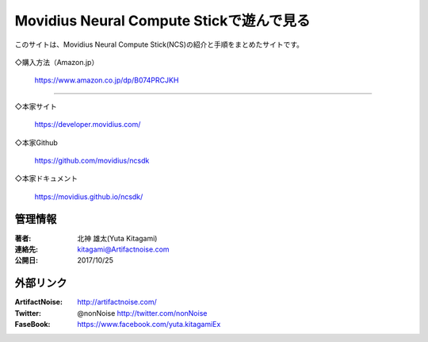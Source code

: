 ================================================================================
Movidius Neural Compute Stickで遊んで見る
================================================================================



このサイトは、Movidius Neural Compute Stick(NCS)の紹介と手順をまとめたサイトです。


    .. toctree::
        :maxdepth: 1

        rst/main
        rst/setup
        rst/Yolo_Caffe_NCS.rst

◇購入方法（Amazon.jp）

    https://www.amazon.co.jp/dp/B074PRCJKH



----------------------------------------------------------------------

◇本家サイト

    https://developer.movidius.com/
    
◇本家Github

    https://github.com/movidius/ncsdk

◇本家ドキュメント    

    https://movidius.github.io/ncsdk/






管理情報
******************************************************************
:著者: 北神 雄太(Yuta Kitagami)
:連絡先: kitagami@Artifactnoise.com
:公開日: 2017/10/25 

外部リンク
******************************************************************

:ArtifactNoise:  http://artifactnoise.com/
	
:Twitter: @nonNoise  http://twitter.com/nonNoise

:FaseBook: https://www.facebook.com/yuta.kitagamiEx
